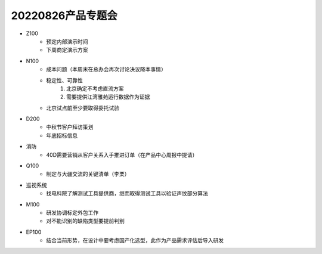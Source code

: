 20220826产品专题会
==================
- Z100
	- 预定内部演示时间
	- 下周商定演示方案
- N100
	- 成本问题（本周末在总办会再次讨论决议降本事情）
	- 稳定性、可靠性
		1.  北京确定不考虑直流方案
		2. 需要提供江湾雅苑运行数据作为证据
	- 北京试点前至少要取得委托试验
- D200
	- 中秋节客户拜访策划
	- 年底招标信息
- 消防
	- 40D需要营销从客户关系入手推进订单（在产品中心周报中提请）
- Q100
	- 制定与大疆交流的关键清单（李栗）
- 巡视系统
	- 找电科院了解测试工具提供商，继而取得测试工具以验证声纹部分算法
- M100
	- 研发协调标定外包工作
	- 对不能识别的缺陷类型要提前判别
- EP100
	- 结合当前形势，在设计中要考虑国产化选型，此作为产品需求评估后导入研发